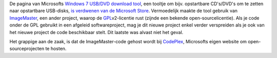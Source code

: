 .. title: Microsoft verwijdert Windows-7-tool om wille van mogelijke GPL-problemen
.. slug: node-57
.. date: 2009-11-11 09:13:19
.. tags: opensource,microsoft,windows
.. link:
.. description: 
.. type: text

De pagina van Microsofts `Windows 7 USB/DVD download
tool <http://store.microsoft.com/Help/ISO-Tool>`__, een tooltje om bijv.
opstartbare CD's/DVD's om te zetten naar opstartbare USB-disks, `is
verdwenen van de Microsoft
Store <http://arstechnica.com/microsoft/news/2009/11/microsoft-pulls-windows-7-tool-after-gpl-violation-claims.ars>`__.
Vermoedelijk maakte de tool gebruik van
`ImageMaster <http://www.codeplex.com/ImageMaster>`__, een ander
project, waarop de
`GPL <http://nl.wikipedia.org/wiki/GNU_General_Public_License>`__\ v2-licentie
rust (zijnde een bekende open-sourcelicentie). Als je code onder de GPL
gebruikt in een afgeleid softwareproject, mag je dit nieuwe project
enkel verder verspreiden als je ook van het nieuwe project de code
beschikbaar stelt. Dit laatste was alvast niet het geval.

Het
grappige aan de zaak, is dat de ImageMaster-code gehost wordt bij
`CodePlex <http://www.codeplex.com>`__, Microsofts eigen website om
open-sourceprojecten te hosten.
